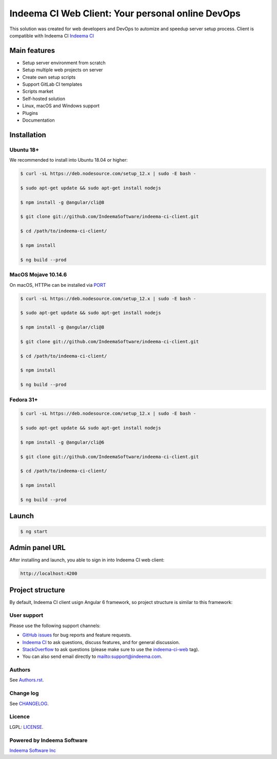 Indeema CI Web Client: Your personal online DevOps
########################################

This solution was created for web developers and DevOps to automize and speedup server setup process.
Client is compatible with Indeema CI `Indeema CI <https://ci.indeema.com/>`_

Main features
=============

* Setup server environment from scratch
* Setup multiple web projects on server
* Create own setup scripts
* Support GitLab CI templates
* Scripts market
* Self-hosted solution
* Linux, macOS and Windows support
* Plugins
* Documentation


Installation
============


Ubuntu 18+
-----


We recommended to install into Ubuntu 18.04 or higher:

.. code-block:: bash

    $ curl -sL https://deb.nodesource.com/setup_12.x | sudo -E bash -

    $ sudo apt-get update && sudo apt-get install nodejs

    $ npm install -g @angular/cli@8

    $ git clone git://github.com/IndeemaSoftware/indeema-ci-client.git

    $ cd /path/to/indeema-ci-client/

    $ npm install

    $ ng build --prod


MacOS Mojave 10.14.6
-----


On macOS, HTTPie can be installed via `PORT <https://www.macports.org/>`_

.. code-block:: bash

    $ curl -sL https://deb.nodesource.com/setup_12.x | sudo -E bash -

    $ sudo apt-get update && sudo apt-get install nodejs

    $ npm install -g @angular/cli@8

    $ git clone git://github.com/IndeemaSoftware/indeema-ci-client.git

    $ cd /path/to/indeema-ci-client/

    $ npm install

    $ ng build --prod
    

Fedora 31+
-----


.. code-block:: bash


    $ curl -sL https://deb.nodesource.com/setup_12.x | sudo -E bash -

    $ sudo apt-get update && sudo apt-get install nodejs

    $ npm install -g @angular/cli@6

    $ git clone git://github.com/IndeemaSoftware/indeema-ci-client.git

    $ cd /path/to/indeema-ci-client/

    $ npm install

    $ ng build --prod
    
    

Launch
============


.. code-block:: bash

    $ ng start
    
    

Admin panel URL
===========

After installing and launch, you able to sign in into Indeema CI web client:

.. code-block:: bash

    http://localhost:4200
    

Project structure
==============

By default, Indeema CI client usign Angular 6 framework, so project structure is similar to this framework:

=================   =====================================================
``src/app``         Contains main logic of front-end-end part
``src/assets``      Contains front-end assets
``src/environment`` Contains configuration of front-end environment
=================   =====================================================
    

User support
------------

Please use the following support channels:

* `GitHub issues <https://github.com/IndeemaSoftware/indeema-ci-client/issues>`_
  for bug reports and feature requests.
* `Indeema CI <https://ci.indeema.com>`_
  to ask questions, discuss features, and for general discussion.
* `StackOverflow <https://stackoverflow.com>`_
  to ask questions (please make sure to use the
  `indeema-ci-web <https://stackoverflow.com/questions/tagged/indeema-ci-web>`_ tag).
* You can also send email directly to `<mailto:support@indeema.com>`_.


Authors
------------

See `Authors.rst <https://github.com/IndeemaSoftware/indeema-ci-client/blob/master/Authors.rst>`_.


Change log
----------

See `CHANGELOG <https://github.com/IndeemaSoftware/indeema-ci-client/blob/master/CHANGELOG.rst>`_.


Licence
-------

LGPL: `LICENSE <https://github.com/IndeemaSoftware/indeema-ci-client/blob/master/LICENSE>`_.


Powered by Indeema Software
-------

`Indeema Software Inc <https://indeema.com>`_
    
